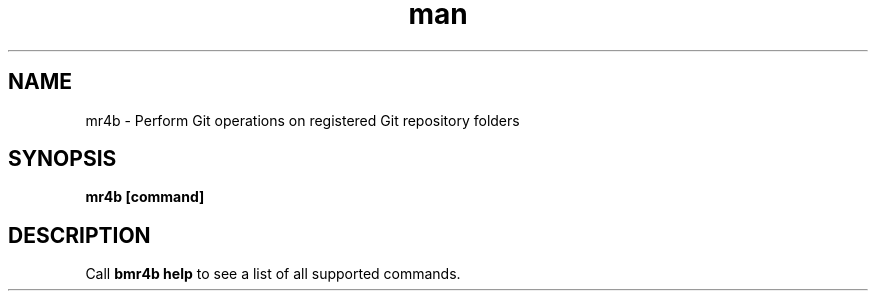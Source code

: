 .\" Manpage for mr4b based on "groff an.tmac macro package", see also http://man7.org/linux/man-pages/man7/man.7.html
.\" https://www.gnu.org/software/groff/manual/html_node/Man-font-macros.html#Man-font-macros
.TH man 1 "17 July 2019" "0.9" "mr4b man page"
.SH NAME
mr4b \- Perform Git operations on registered Git repository folders
.SH SYNOPSIS
.B 
mr4b [command]
.SH DESCRIPTION
Call 
.BR "bmr4b help"
to see a list of all supported commands.

